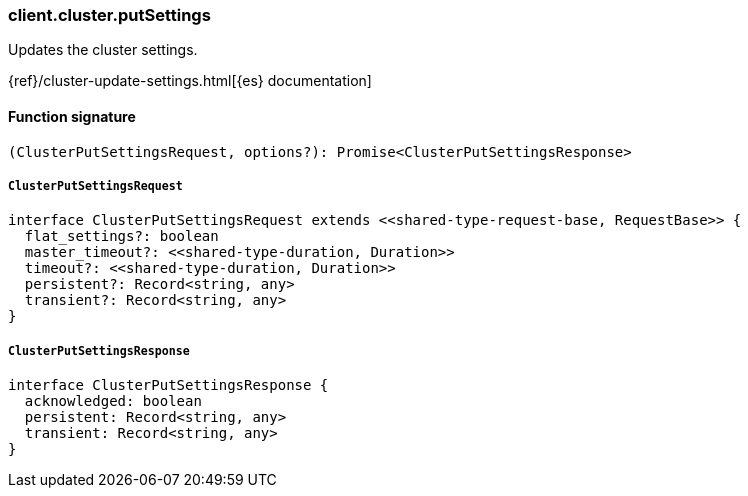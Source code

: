 [[reference-cluster-put_settings]]

////////
===========================================================================================================================
||                                                                                                                       ||
||                                                                                                                       ||
||                                                                                                                       ||
||        ██████╗ ███████╗ █████╗ ██████╗ ███╗   ███╗███████╗                                                            ||
||        ██╔══██╗██╔════╝██╔══██╗██╔══██╗████╗ ████║██╔════╝                                                            ||
||        ██████╔╝█████╗  ███████║██║  ██║██╔████╔██║█████╗                                                              ||
||        ██╔══██╗██╔══╝  ██╔══██║██║  ██║██║╚██╔╝██║██╔══╝                                                              ||
||        ██║  ██║███████╗██║  ██║██████╔╝██║ ╚═╝ ██║███████╗                                                            ||
||        ╚═╝  ╚═╝╚══════╝╚═╝  ╚═╝╚═════╝ ╚═╝     ╚═╝╚══════╝                                                            ||
||                                                                                                                       ||
||                                                                                                                       ||
||    This file is autogenerated, DO NOT send pull requests that changes this file directly.                             ||
||    You should update the script that does the generation, which can be found in:                                      ||
||    https://github.com/elastic/elastic-client-generator-js                                                             ||
||                                                                                                                       ||
||    You can run the script with the following command:                                                                 ||
||       npm run elasticsearch -- --version <version>                                                                    ||
||                                                                                                                       ||
||                                                                                                                       ||
||                                                                                                                       ||
===========================================================================================================================
////////

[discrete]
=== client.cluster.putSettings

Updates the cluster settings.

{ref}/cluster-update-settings.html[{es} documentation]

[discrete]
==== Function signature

[source,ts]
----
(ClusterPutSettingsRequest, options?): Promise<ClusterPutSettingsResponse>
----

[discrete]
===== `ClusterPutSettingsRequest`

[source,ts]
----
interface ClusterPutSettingsRequest extends <<shared-type-request-base, RequestBase>> {
  flat_settings?: boolean
  master_timeout?: <<shared-type-duration, Duration>>
  timeout?: <<shared-type-duration, Duration>>
  persistent?: Record<string, any>
  transient?: Record<string, any>
}
----

[discrete]
===== `ClusterPutSettingsResponse`

[source,ts]
----
interface ClusterPutSettingsResponse {
  acknowledged: boolean
  persistent: Record<string, any>
  transient: Record<string, any>
}
----

